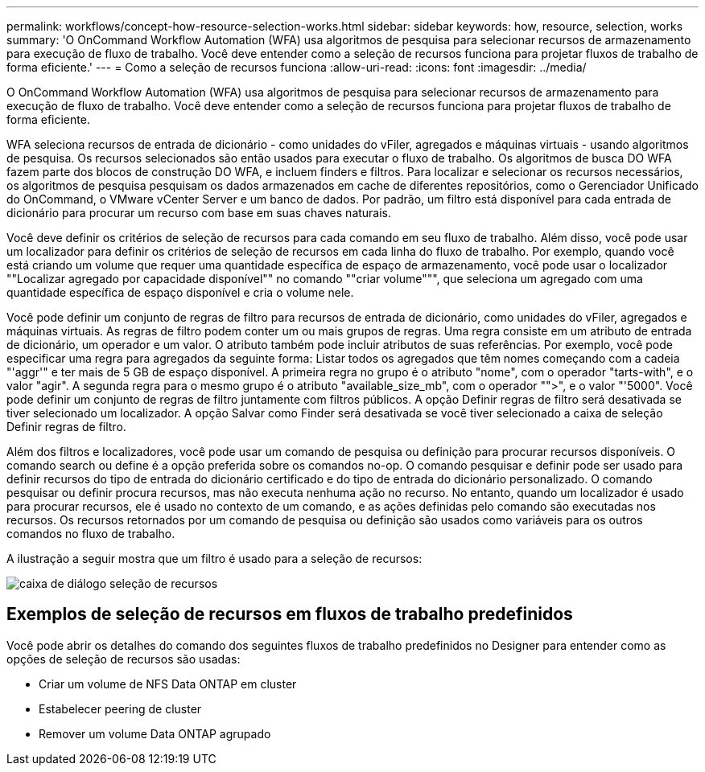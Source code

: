 ---
permalink: workflows/concept-how-resource-selection-works.html 
sidebar: sidebar 
keywords: how, resource, selection, works 
summary: 'O OnCommand Workflow Automation (WFA) usa algoritmos de pesquisa para selecionar recursos de armazenamento para execução de fluxo de trabalho. Você deve entender como a seleção de recursos funciona para projetar fluxos de trabalho de forma eficiente.' 
---
= Como a seleção de recursos funciona
:allow-uri-read: 
:icons: font
:imagesdir: ../media/


[role="lead"]
O OnCommand Workflow Automation (WFA) usa algoritmos de pesquisa para selecionar recursos de armazenamento para execução de fluxo de trabalho. Você deve entender como a seleção de recursos funciona para projetar fluxos de trabalho de forma eficiente.

WFA seleciona recursos de entrada de dicionário - como unidades do vFiler, agregados e máquinas virtuais - usando algoritmos de pesquisa. Os recursos selecionados são então usados para executar o fluxo de trabalho. Os algoritmos de busca DO WFA fazem parte dos blocos de construção DO WFA, e incluem finders e filtros. Para localizar e selecionar os recursos necessários, os algoritmos de pesquisa pesquisam os dados armazenados em cache de diferentes repositórios, como o Gerenciador Unificado do OnCommand, o VMware vCenter Server e um banco de dados. Por padrão, um filtro está disponível para cada entrada de dicionário para procurar um recurso com base em suas chaves naturais.

Você deve definir os critérios de seleção de recursos para cada comando em seu fluxo de trabalho. Além disso, você pode usar um localizador para definir os critérios de seleção de recursos em cada linha do fluxo de trabalho. Por exemplo, quando você está criando um volume que requer uma quantidade específica de espaço de armazenamento, você pode usar o localizador ""Localizar agregado por capacidade disponível"" no comando ""criar volume""", que seleciona um agregado com uma quantidade específica de espaço disponível e cria o volume nele.

Você pode definir um conjunto de regras de filtro para recursos de entrada de dicionário, como unidades do vFiler, agregados e máquinas virtuais. As regras de filtro podem conter um ou mais grupos de regras. Uma regra consiste em um atributo de entrada de dicionário, um operador e um valor. O atributo também pode incluir atributos de suas referências. Por exemplo, você pode especificar uma regra para agregados da seguinte forma: Listar todos os agregados que têm nomes começando com a cadeia "'aggr'" e ter mais de 5 GB de espaço disponível. A primeira regra no grupo é o atributo "nome", com o operador "tarts-with", e o valor "agir". A segunda regra para o mesmo grupo é o atributo "available_size_mb", com o operador "">", e o valor "'5000". Você pode definir um conjunto de regras de filtro juntamente com filtros públicos. A opção Definir regras de filtro será desativada se tiver selecionado um localizador. A opção Salvar como Finder será desativada se você tiver selecionado a caixa de seleção Definir regras de filtro.

Além dos filtros e localizadores, você pode usar um comando de pesquisa ou definição para procurar recursos disponíveis. O comando search ou define é a opção preferida sobre os comandos no-op. O comando pesquisar e definir pode ser usado para definir recursos do tipo de entrada do dicionário certificado e do tipo de entrada do dicionário personalizado. O comando pesquisar ou definir procura recursos, mas não executa nenhuma ação no recurso. No entanto, quando um localizador é usado para procurar recursos, ele é usado no contexto de um comando, e as ações definidas pelo comando são executadas nos recursos. Os recursos retornados por um comando de pesquisa ou definição são usados como variáveis para os outros comandos no fluxo de trabalho.

A ilustração a seguir mostra que um filtro é usado para a seleção de recursos:

image::../media/resource_selection_dialog_box.gif[caixa de diálogo seleção de recursos]



== Exemplos de seleção de recursos em fluxos de trabalho predefinidos

Você pode abrir os detalhes do comando dos seguintes fluxos de trabalho predefinidos no Designer para entender como as opções de seleção de recursos são usadas:

* Criar um volume de NFS Data ONTAP em cluster
* Estabelecer peering de cluster
* Remover um volume Data ONTAP agrupado

